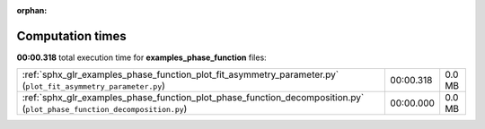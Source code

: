 
:orphan:

.. _sphx_glr_examples_phase_function_sg_execution_times:

Computation times
=================
**00:00.318** total execution time for **examples_phase_function** files:

+-------------------------------------------------------------------------------------------------------------------------+-----------+--------+
| :ref:`sphx_glr_examples_phase_function_plot_fit_asymmetry_parameter.py` (``plot_fit_asymmetry_parameter.py``)           | 00:00.318 | 0.0 MB |
+-------------------------------------------------------------------------------------------------------------------------+-----------+--------+
| :ref:`sphx_glr_examples_phase_function_plot_phase_function_decomposition.py` (``plot_phase_function_decomposition.py``) | 00:00.000 | 0.0 MB |
+-------------------------------------------------------------------------------------------------------------------------+-----------+--------+
